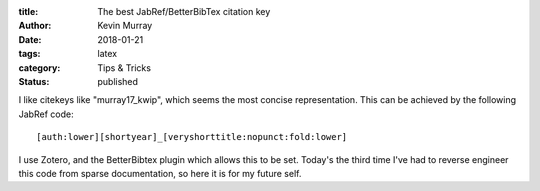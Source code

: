 :title: The best JabRef/BetterBibTex citation key
:author: Kevin Murray
:date: 2018-01-21
:tags: latex
:category: Tips & Tricks
:status: published

I like citekeys like "murray17_kwip", which seems the most concise representation. This can be achieved by the following JabRef code::

   [auth:lower][shortyear]_[veryshorttitle:nopunct:fold:lower]

I use Zotero, and the BetterBibtex plugin which allows this to be set. Today's the third time I've had to reverse engineer this code from sparse documentation, so here it is for my future self.



.. vim: tw=0 wrap et sw=2 ts=2 spell
